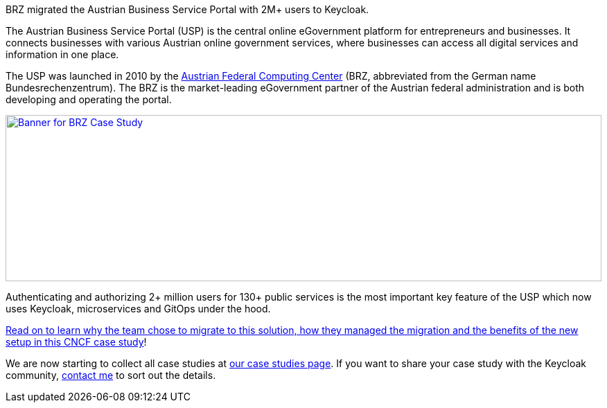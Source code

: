 :title: BRZ Keycloak case study published
:date: 2025-08-05
:publish: true
:author: Alexander Schwartz
:summary: BRZ migrated the Austrian Business Service Portal with 2M+ users to Keycloak.
:preview: brz.jpg

BRZ migrated the Austrian Business Service Portal with 2M+ users to Keycloak.

The Austrian Business Service Portal (USP) is the central online eGovernment platform for entrepreneurs and businesses. It connects businesses with various Austrian online government services, where businesses can access all digital services and information in one place.

The USP was launched in 2010 by the https://www.brz.gv.at/en/[Austrian Federal Computing Center] (BRZ, abbreviated from the German name Bundesrechenzentrum). The BRZ is the market-leading eGovernment partner of the Austrian federal administration and is both developing and operating the portal.

--
++++
<div class="paragraph">
</style>
<a href="https://www.cncf.io/case-studies/brz-migrated-the-austrian-business-service-portal-with-2m-users-to-keycloak/"><img src="${blogImages}/brz-banner-usp.png" alt="Banner for BRZ Case Study" style="width: 100%; max-width: 917px; object-fit: cover; height: 240px; object-fit: none; object-position: 0% 0%"></a>
</div>
++++
--

Authenticating and authorizing 2+ million users for 130+ public services is the most important key feature of the USP which now uses Keycloak, microservices and GitOps under the hood.

https://www.cncf.io/case-studies/brz-migrated-the-austrian-business-service-portal-with-2m-users-to-keycloak/[Read on to learn why the team chose to migrate to this solution, how they managed the migration and the benefits of the new setup in this CNCF case study]!

We are now starting to collect all case studies at link:${links.casestudies}[our case studies page].
If you want to share your case study with the Keycloak community, https://github.com/ahus1[contact me] to sort out the details.